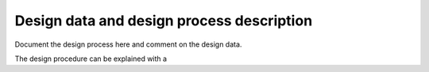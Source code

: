 Design data and design process description
############################################


Document the design process here and comment on the design data. 

The design procedure can be explained with a 